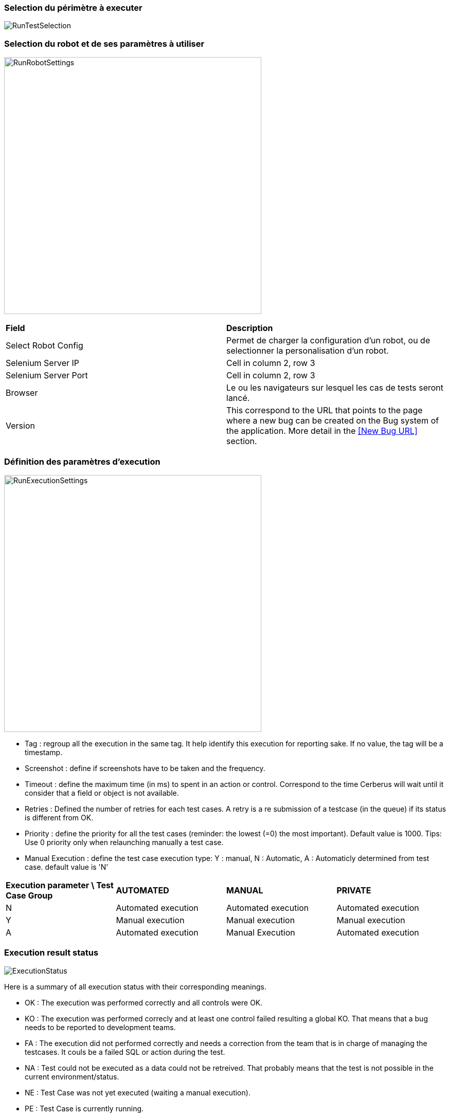 === Selection du périmètre à executer

image:runtestselection.png[RunTestSelection]

=== Selection du robot et de ses paramètres à utiliser

image:runrobotsettings.png[RunRobotSettings, 500, 500] 

|=== 

| *Field* | *Description*  

| Select Robot Config | Permet de charger la configuration d'un robot, ou de selectionner la personalisation d'un robot.

| Selenium Server IP | Cell in column 2, row 3

| Selenium Server Port | Cell in column 2, row 3

| Browser | Le ou les navigateurs sur lesquel les cas de tests seront lancé.

| Version    | This correspond to the URL that points to the page where a new bug can be created on the Bug system of the application. More detail in the <<New Bug URL>> section.

|=== 


=== Définition des paramètres d'execution

image:runexecutionsettings.png[RunExecutionSettings, 500, 500]

* Tag : regroup all the execution in the same tag. It help identify this execution for reporting sake. If no value, the tag will be a timestamp.
* Screenshot : define if screenshots have to be taken and the frequency.
* Timeout : define the maximum time (in ms) to spent in an action or control. Correspond to the time Cerberus will wait until it consider that a field or object is not available.
* Retries : Defined the number of retries for each test cases. A retry is a re submission of a testcase (in the queue) if its status is different from OK.
* Priority : define the priority for all the test cases (reminder: the lowest (=0) the most important). Default value is 1000. Tips: Use 0 priority only when relaunching manually a test case. 
* Manual Execution : define the test case execution type: Y : manual, N : Automatic, A : Automaticly determined from test case. default value is 'N'

|=== 

| *Execution parameter \ Test Case Group* | *AUTOMATED* | *MANUAL*  | *PRIVATE*   
| N | Automated execution | Automated execution | Automated execution
| Y | Manual execution | Manual execution | Manual execution
| A | Automated execution | Manual Execution | Automated execution

|=== 

=== Execution result status

image:executionstatus.png[ExecutionStatus]

Here is a summary of all execution status with their corresponding meanings.

* OK : The execution was performed correctly and all controls were OK.
* KO : The execution was performed correcly and at least one control failed resulting a global KO. That means that a bug needs to be reported to development teams.
* FA : The execution did not performed correctly and needs a correction from the team that is in charge of managing the testcases. It couls be a failed SQL or action during the test.
* NA : Test could not be executed as a data could not be retreived. That probably means that the test is not possible in the current environment/status.
* NE : Test Case was not yet executed (waiting a manual execution).
* PE : Test Case is currently running.
* QU : Test Case is still waiting in the queue for ressources or constrains to be released.
* QE : Test Case failed in the queue and will not be triggered.
* CA : Test Case has been cancelled by user.
